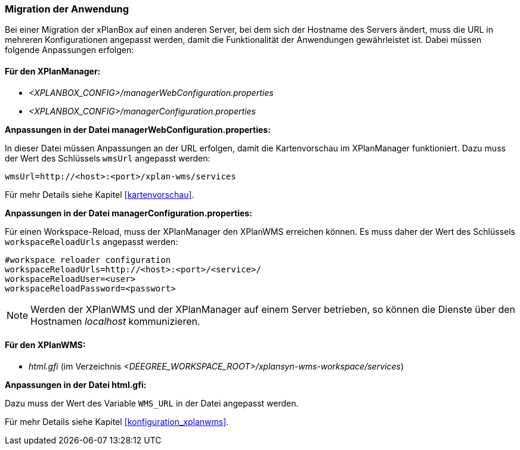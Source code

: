 [[migration-der-anwendung]]
=== Migration der Anwendung

Bei einer Migration der xPlanBox auf einen anderen Server, bei dem sich der Hostname des Servers ändert, muss die URL in mehreren Konfigurationen angepasst werden, damit die Funktionalität der Anwendungen gewährleistet ist. Dabei müssen folgende Anpassungen erfolgen:

[[fuer-den-xplanmanager]]
==== Für den XPlanManager:

* _<XPLANBOX_CONFIG>/managerWebConfiguration.properties_
* _<XPLANBOX_CONFIG>/managerConfiguration.properties_

*Anpassungen in der Datei managerWebConfiguration.properties:*

In dieser Datei müssen Anpassungen an der URL erfolgen, damit die
Kartenvorschau im XPlanManager funktioniert. Dazu muss der Wert des
Schlüssels `wmsUrl` angepasst werden:

----
wmsUrl=http://<host>:<port>/xplan-wms/services
----

Für mehr Details siehe Kapitel <<kartenvorschau>>.

*Anpassungen in der Datei managerConfiguration.properties:*

Für einen Workspace-Reload, muss der XPlanManager den XPlanWMS
erreichen können. Es muss daher der Wert des Schlüssels
`workspaceReloadUrls` angepasst werden:

----
#workspace reloader configuration
workspaceReloadUrls=http://<host>:<port>/<service>/
workspaceReloadUser=<user>
workspaceReloadPassword=<passwort>
----

NOTE: Werden der XPlanWMS und der XPlanManager auf einem Server
betrieben, so können die Dienste über den Hostnamen _localhost_
kommunizieren.

[[fuer-den-xplanwms]]
==== Für den XPlanWMS:

* _html.gfi_ (im Verzeichnis _<DEEGREE_WORKSPACE_ROOT>/xplansyn-wms-workspace/services_)

*Anpassungen in der Datei html.gfi:*

Dazu muss der Wert des Variable `WMS_URL` in der Datei angepasst werden.

Für mehr Details siehe Kapitel <<konfiguration_xplanwms>>.